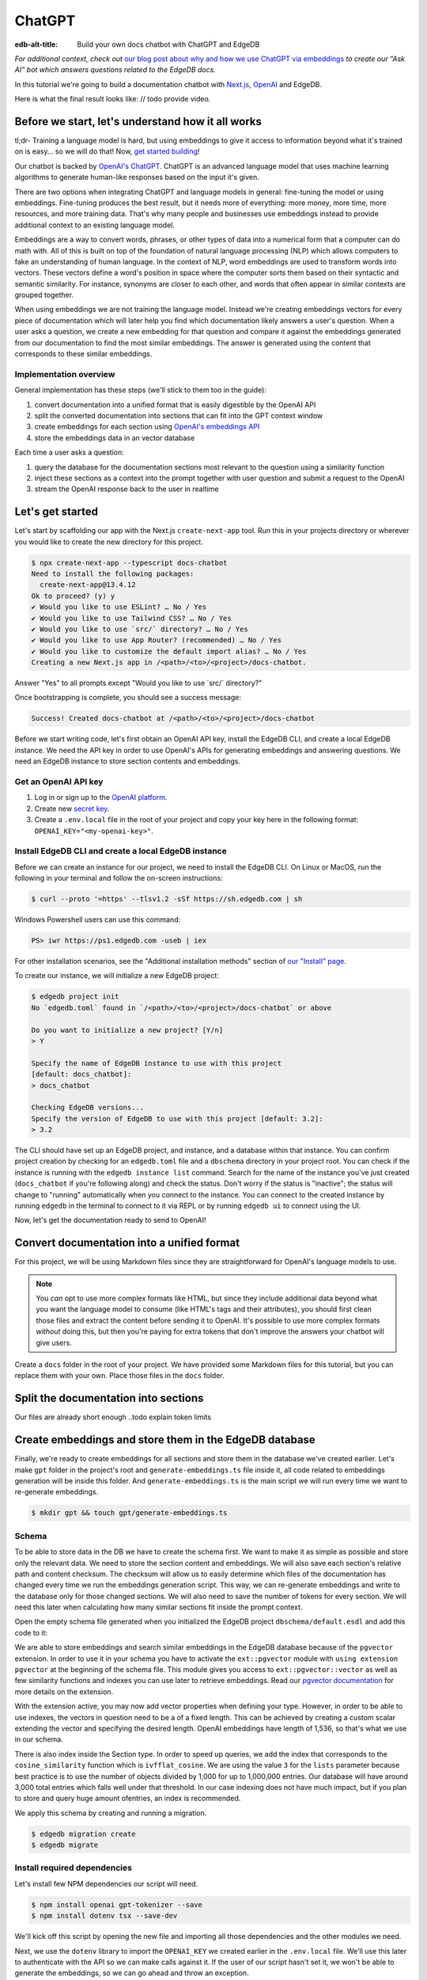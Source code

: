 .. _ref_guide_chatgpt_bot:

=======
ChatGPT
=======

:edb-alt-title: Build your own docs chatbot with ChatGPT and EdgeDB

*For additional context, check out* `our blog post about why and how we use
ChatGPT via embeddings`_ *to create our “Ask AI” bot which answers questions
related to the EdgeDB docs.*

.. lint-off

.. _our blog post about why and how we use ChatGPT via embeddings:
  https://www.edgedb.com/blog/chit-chatting-with-edgedb-docs-via-chatgpt-and-pgvector

.. lint-on

In this tutorial we're going to build a documentation chatbot with
`Next.js <https://nextjs.org/>`_, `OpenAI <https://openai.com/>`_ and EdgeDB.

Here is what the final result looks like: // todo provide video.

Before we start, let's understand how it all works
--------------------------------------------------

tl;dr- Training a language model is hard, but using embeddings to give it
access to information beyond what it's trained on is easy… so we will do that!
Now, `get started building <ref_guide_chatgpt_bot_start>`_!

Our chatbot is backed by `OpenAI's ChatGPT <https://openai.com/blog/chatgpt>`_.
ChatGPT is an advanced language model that uses machine learning algorithms to
generate human-like responses based on the input it's given.

There are two options when integrating ChatGPT and language models in general:
fine-tuning the model or using embeddings. Fine-tuning produces the best
result, but it needs more of everything: more money, more time, more resources,
and more training data. That's why many people and businesses use embeddings
instead to provide additional context to an existing language model.

Embeddings are a way to convert words, phrases, or other types of data into a
numerical form that a computer can do math with. All of this is built on top
of the foundation of natural language processing (NLP) which allows computers
to fake an understanding of human language. In the context of NLP, word
embeddings are used to transform words into vectors. These vectors define a
word's position in space where the computer sorts them based on their
syntactic and semantic similarity. For instance, synonyms are closer to each
other, and words that often appear in similar contexts are grouped together.

When using embeddings we are not training the language model. Instead we're
creating embeddings vectors for every piece of documentation which will later
help you find which documentation likely answers a user's question. When a
user asks a question, we create a new embedding for that question and
compare it against the embeddings generated from our documentation to find
the most similar embeddings. The answer is generated using the content that
corresponds to these similar embeddings.

Implementation overview
^^^^^^^^^^^^^^^^^^^^^^^

General implementation has these steps (we'll stick to them too in the guide):

1. convert documentation into a unified format that is easily digestible
   by the OpenAI API
2. split the converted documentation into sections that can fit into the GPT
   context window
3. create embeddings for each section using `OpenAI's embeddings API
   <https://platform.openai.com/docs/guides/embeddings>`_
4. store the embeddings data in an vector database


Each time a user asks a question:

1. query the database for the documentation sections most relevant to
   the question using a similarity function
2. inject these sections as a context into the prompt together with user
   question and submit a request to the OpenAI
3. stream the OpenAI response back to the user in realtime

.. _ref_guide_chatgpt_bot_start:

Let's get started
-----------------

Let's start by scaffolding our app with the Next.js ``create-next-app`` tool.
Run this in your projects directory or wherever you would like to create the
new directory for this project.

.. code-block:: bash

    $ npx create-next-app --typescript docs-chatbot
    Need to install the following packages:
      create-next-app@13.4.12
    Ok to proceed? (y) y
    ✔ Would you like to use ESLint? … No / Yes
    ✔ Would you like to use Tailwind CSS? … No / Yes
    ✔ Would you like to use `src/` directory? … No / Yes
    ✔ Would you like to use App Router? (recommended) … No / Yes
    ✔ Would you like to customize the default import alias? … No / Yes
    Creating a new Next.js app in /<path>/<to>/<project>/docs-chatbot.

Answer "Yes" to all prompts except "Would you like to use \`src/\` directory?"

Once bootstrapping is complete, you should see a success message:

.. code-block::

    Success! Created docs-chatbot at /<path>/<to>/<project>/docs-chatbot

Before we start writing code, let's first obtain an OpenAI API key, install the
EdgeDB CLI, and create a local EdgeDB instance. We need the API key in order to
use OpenAI's APIs for generating embeddings and answering questions. We need an
EdgeDB instance to store section contents and embeddings.

Get an OpenAI API key
^^^^^^^^^^^^^^^^^^^^^
1. Log in or sign up to the `OpenAI platform
   <https://platform.openai.com/account/api-keys>`_.
2. Create new `secret key <https://platform.openai.com/account/api-keys>`_.
3. Create a ``.env.local`` file in the root of your project and copy your key
   here in the following format: ``OPENAI_KEY="<my-openai-key>"``.


Install EdgeDB CLI and create a local EdgeDB instance
^^^^^^^^^^^^^^^^^^^^^^^^^^^^^^^^^^^^^^^^^^^^^^^^^^^^^
Before we can create an instance for our project, we need to install the EdgeDB
CLI. On Linux or MacOS, run the following in your terminal and follow the
on-screen instructions:

.. code-block:: bash

    $ curl --proto '=https' --tlsv1.2 -sSf https://sh.edgedb.com | sh

Windows Powershell users can use this command:

.. code-block:: powershell

    PS> iwr https://ps1.edgedb.com -useb | iex

For other installation scenarios, see the "Additional installation methods"
section of `our "Install" page <https://www.edgedb.com/install>`_.

To create our instance, we will initialize a new EdgeDB project:

.. code-block:: bash

    $ edgedb project init
    No `edgedb.toml` found in `/<path>/<to>/<project>/docs-chatbot` or above

    Do you want to initialize a new project? [Y/n]
    > Y

    Specify the name of EdgeDB instance to use with this project
    [default: docs_chatbot]:
    > docs_chatbot

    Checking EdgeDB versions...
    Specify the version of EdgeDB to use with this project [default: 3.2]:
    > 3.2

The CLI should have set up an EdgeDB project, and instance, and a database
within that instance. You can confirm project creation by checking for an
``edgedb.toml`` file and a ``dbschema`` directory in your project root. You can
check if the instance is running with the ``edgedb instance list`` command.
Search for the name of the instance you've just created (``docs_chatbot`` if
you're following along) and check the status. Don't worry if the status is
"inactive"; the status will change to "running" automatically when you connect
to the instance. You can connect to the created instance by running ``edgedb``
in the terminal to connect to it via REPL or by running ``edgedb ui`` to
connect using the UI.

Now, let's get the documentation ready to send to OpenAI!

Convert documentation into a unified format
-------------------------------------------
For this project, we will be using Markdown files since they are straightforward
for OpenAI's language models to use.


.. note::

    You *can* opt to use more complex formats like HTML, but since they include
    additional data beyond what you want the language model to consume (like
    HTML's tags and their attributes), you should first clean those files and
    extract the content before sending it to OpenAI. It's possible to use more
    complex formats *without* doing this, but then you're paying for extra
    tokens that don't improve the answers your chatbot will give users.

Create a ``docs`` folder in the root of your project. We have provided some
Markdown files for this tutorial, but you can replace them with your own. Place
those files in the ``docs`` folder.

.. TODO: Where are these files and how should the user get them?
.. TODO: Devon pls include parts about text files. Files are inside docs folder, the section you deleted : )
.. Devon got this far

Split the documentation into sections
-------------------------------------
Our files are already short enough ..todo explain token limits

Create embeddings and store them in the EdgeDB database
-------------------------------------------------------
Finally, we're ready to create embeddings for all sections and store them in
the database we've created earlier. Let's make ``gpt`` folder in the project's
root and ``generate-embeddings.ts`` file inside it, all code related to
embeddings generation will be inside this folder. And ``generate-embeddings.ts``
is the main script we will run every time we want to re-generate embeddings.

.. code-block:: bash

    $ mkdir gpt && touch gpt/generate-embeddings.ts

Schema
^^^^^^
To be able to store data in the DB we have to create the schema first. We
want to make it as simple as possible and store only the relevant data. We
need to store the section content and embeddings. We will also save
each section's relative path and content checksum. The checksum will allow
us to easily determine which files of the documentation has changed every
time we run the embeddings generation script. This way, we can re-generate
embeddings and write to the database only for those changed sections. We will
also need to save the number of tokens for every section. We will need this
later when calculating how many similar sections fit inside the prompt context.

Open the empty schema file generated when you initialized the EdgeDB project
``dbschema/default.esdl`` and add this code to it:

.. code-block:: sdl
    :caption: dbschema/default.esdl

    using extension pgvector;

    module default {
      scalar type OpenAIEmbedding extending
        ext::pgvector::vector<1536>;

      type Section {
        required path: str {
          constraint exclusive;
        }
        required content: str;
        required checksum: str;
        required tokens: int16;
        required embedding: OpenAIEmbedding;

        index ext::pgvector::ivfflat_cosine(lists := 3)
          on (.embedding);
      }
    }

We are able to store embeddings and search similar embeddings in the EdgeDB
database because of the ``pgvector`` extension. In order to use it in your
schema you have to activate the ``ext::pgvector`` module with ``using extension
pgvector`` at the beginning of the schema file. This module gives you access to
``ext::pgvector::vector`` as well as few similarity functions and indexes you
can use later to retrieve embeddings. Read our `pgvector documentation
<https://www.edgedb.com/docs/stdlib/pgvector>`_ for more details on the extension.

With the extension active, you may now add vector properties when defining
your type. However, in order to be able to use indexes, the vectors in
question need to be a of a fixed length. This can be achieved by creating
a custom scalar extending the vector and specifying the desired length.
OpenAI embeddings have length of 1,536, so that's what we use in our schema.

There is also index inside the Section type. In order to speed up queries, we
add the index that corresponds to the ``cosine_similarity`` function which is
``ivfflat_cosine``. We are using the value ``3`` for the ``lists`` parameter
because best practice is to use the number of objects divided by 1,000 for up
to 1,000,000 entries. Our database will have around 3,000 total entries which
falls well under that threshold. In our case indexing does not have much
impact, but if you plan to store and query huge amount ofentries, an index is
recommended.

We apply this schema by creating and running a migration.

.. code-block:: bash

    $ edgedb migration create
    $ edgedb migrate

Install required dependencies
^^^^^^^^^^^^^^^^^^^^^^^^^^^^^

Let's install few NPM dependencies our script will need.

.. code-block:: bash

    $ npm install openai gpt-tokenizer --save
    $ npm install dotenv tsx --save-dev

We'll kick off this script by opening the new file and importing all those
dependencies and the other modules we need.

.. code-block:: typescript
    :caption: generate-embeddings.ts

    import { Configuration, OpenAIApi } from "openai";
    import dotenv from "dotenv";
    import { promises as fs } from "fs";
    import { inspect } from "util";
    import { join } from "path";
    import getTokensLen from "./getTokensLen";
    import * as edgedb from "edgedb";
    import e from "../dbschema/edgeql-js";

Next, we use the ``dotenv`` library to import the ``OPENAI_KEY`` we created
earlier in the ``.env.local`` file. We'll use this later to authenticate with
the API so we can make calls against it. If the user of our script hasn't set
it, we won't be able to generate the embeddings, so we can go ahead and throw
an exception.

.. code-block:: typescript
    :caption: generate-embeddings.ts

    //…
    dotenv.config({ path: ".env.local" });
    if (!process.env.OPENAI_KEY) {
      throw new Error(
        "Environment variable OPENAI_KEY is required: skipping embeddings generation."
        );
      }

Then we need to define a ``Section`` TypeScript interface that corresponds to
the ``Section`` type we have defined in schema.

.. TODO: Would it be better to generate this with the interfaces generator and
   import it? It would allow us to show off the generator and would also
   slightly reduce the amount of code here.

.. code-block:: typescript
    :caption: generate-embeddings.ts

    //…
    interface Section {
      id?: string;
      path: string;
      tokens: number;
      content: string;
      embedding: number[];
    }


We need to store the paths of documentation in the database. Since our ``docs``
folder contains sections at multiple levels of nesting, we need a function that
loops through all section files, builds an array of all paths relative to the
project root, and sorts those paths. This is what the ``walk`` function does.

.. code-block:: typescript
    :caption: generate-embeddings.ts

    //…
    type WalkEntry = {
      path: string;
    };

    async function walk(dir: string): Promise<WalkEntry[]> {
      const immediateFiles = await fs.readdir(dir);

      const recursiveFiles: { path: string }[][] = await Promise.all(
        immediateFiles.map(async (file: any) => {
          const path = join(dir, file);
          const stats = await fs.stat(path);
          if (stats.isDirectory()) return walk(path);
          else if (stats.isFile()) return [{ path }];
          else return [];
        })
      );

      const flattenedFiles: { path: string }[] = recursiveFiles.reduce(
        (all, folderContents) => all.concat(folderContents),
        []
      );

      return flattenedFiles.sort((a, b) => a.path.localeCompare(b.path));
    }

The output it produces looks like this:

.. code-block:: typescript

    [
      // ...
      {path: ".docs/gpt/cli/edgedb_describe/edgedb_describe_schema2.md"},
      {path: ".docs/gpt/cli/edgedb_describe/index.md"},
      {path: ".docs/gpt/cli/edgedb_dump.md"},
      {path: ".docs/gpt/cli/edgedb_info.md"},
      {path: ".docs/gpt/cli/edgedb_instance/edgedb_instance_create.md"},
      // ...
    ];

With this list of files and their paths, we're ready to read in the contents so
we can generate the embeddings. We'll write a class to handle this for us. This
``EmbeddingSource`` class's constructor takes the relative section path. We can
call its ``load`` method to get the contents of the file from the file system.

.. code-block:: typescript
    :caption: generate-embeddings.ts

    //…
    class EmbeddingSource {
      content?: string;

      constructor(public filePath: string) { }

      async load() {
        const content = await fs.readFile(this.filePath, "utf8");
        this.content = content;
        return content;
      }
    }


With all this setup out of the way, it's time to generate the actual
embeddings. We'll write a function called ``generateEmbeddings`` to take care
of this for us. It will fetch embeddings from OpenAI and store them inside our
EdgeDB database.

.. code-block:: typescript
    :caption: generate-embeddings.ts

    //…
    async function generateEmbeddings() {
      const args = process.argv.slice(2);


      const configuration = new Configuration({
        apiKey: process.env.OPENAI_KEY,
      });

      const openai = new OpenAIApi(configuration);

      const client = edgedb.createClient();

      const embeddingSources: EmbeddingSource[] = [
        ...(await walk("docs")).map((entry) => new EmbeddingSource(entry.path)),
      ];

      console.log(`Discovered ${embeddingSources.length} pages`);

      console.log("Re-generating pages.");

      try {
        // Delete old data from the DB.
        await e
          .delete(e.Section, (section) => ({
            filter: e.op(section.tokens, ">=", 0),
          }))
          .run(client);

        const contents: string[] = [];
        const sections: Section[] = [];

        for (const embeddingSource of embeddingSources) {
          const { path } = embeddingSource;
          const content = await embeddingSource.load();
          // OpenAI recommends replacing newlines with spaces for
          // best results when generating embeddings
          const contentTrimmed = content.replace(/\n/g, " ");
          contents.push(contentTrimmed);
          sections.push({ path, content, tokens: 0, embedding: [] });
        }

        const tokens = await getTokensLen(contents);

        const embeddingResponse = await openai.createEmbedding({
          model: "text-embedding-ada-002",
          input: contents,
        });

        if (embeddingResponse.status !== 200) {
          throw new Error(inspect(embeddingResponse.data, false, 2));
        }

        embeddingResponse.data.data.forEach((item, i) => {
          sections[i].embedding = item.embedding;
          sections[i].tokens = tokens[i];
        });

        const query = e.params({ sections: e.json }, ({ sections }) => {
          return e.for(e.json_array_unpack(sections), (section) => {
            return e.insert(e.Section, {
              path: e.cast(e.str, section.path),
              content: e.cast(e.str, section.content),
              tokens: e.cast(e.int16, section.tokens),
              embedding: e.cast(e.OpenAIEmbedding, section.embedding),
            });
          });
        });

        await query.run(client, { sections });
      } catch (err) {
        console.error("Error while trying to regenerate embeddings.", err);
      }
      console.log("Embedding generation complete");
    }

    async function main() {
      await generateEmbeddings();
    }

    main().catch((err) =>
      console.error("Error has ocurred while generating embeddings.", err)
    );


- Let's add at this point additional script to ``package.json`` that we will
  use to call the embeddings generation script.

  .. code-block:: typescript

    "embeddings": "cross-env tsx gpt/generate-embeddings.ts"

  We also need to install ``cross-env`` npm package.

  .. code-block:: bash

    $ yarn add cross-env -D

  So now we can invoke the ``generate-embeddings.ts`` script from our terminal
  using ``yarn embeddings`` command. The idea is that when we invoke script
  like this we should just re-generate embeddings for sections that have been
  changed in the meantime. When we want to generate embeddings for all sections
  (first time run when our database is empty or whenever later if we decide we
  want to wipe the database and fill it again from scratch) we should apply
  additional ``--refresh`` argument, so the commands is
  ``yarn embeddings --refresh``.

- If for some reason ``OPENAI_KEY`` is not available we should throw an error
  right at the beginning.

- Otherwise we connect to the OpenAI with the key.

- And also create EdgeDB client that we will use later to access and query
  the database.

- We walk through all the docs files and create ``embeddingSources`` array.

- **Typescript Query Builder**
  Before we continue lets understand how can we query the EdgeDB database.
  The `TS binding <https://www.edgedb.com/docs/clients/js/index>`_ offers
  several options for writing queries. We (EdgeDB) recommend using our query
  builder, and that's what we use here.

  In order to be able to use query builder we need to install generators package.

  .. code-block:: bash

    $ yarn add @edgedb/generate -D

  The ``@edgedb/generate`` package provides a set of code generation tools
  that are useful when developing an EdgeDB-backed applications with
  TypeScript / JavaScript. We need to run a `query builder <https://www.edgedb.com/docs/clients/js/querybuilder>`_
  generator.

  .. code-block:: bash

    $ yarn run -B generate edgeql-js

  This generator gives us a code-first way to write fully-typed EdgeQL
  queries with TypeScript. The ``edgeql-js`` folder should have been created
  inside ``dbschema`` folder.

- **Re-generate all embeddings from scratch:**

  - Firstly we should wipe the database if there are old entries. We have to
    find a filter that will mark all entries. One way is to filter elements
    whose tokens property is ``>=0`` which is true for all elements. EdgeDB
    doesn't provide a simpler way to wipe all elements while not deleting the
    database too.

  - We already discussed that we want to paralellize things, so instead of
    generating embeddings and updating database per section we will create a
    ``const sections: Section[]`` array that we will update with all required
    data and insert the whole array in one go to the database.

  - We also create empty ``contents`` array and loop through ``embeddingSources``
    we have created earlier in order to fill contents and sections arrays with
    path, checksum and content.

  - Next, we get embeddings for the whole contents array using the OpenAI
    embeddings API and ``text-embedding-ada-002`` language model which is
    recommended by them for embeddings.

  - We also get all tokens with ``const tokens = await getTokensLen(contents);``.
    I'll explain getTokensLen function shortly, it gives us back the array of
    tokens numbers for the whole contents array.

  - We update sections with tokens and embeddings and we can finally insert them
    into the database. We perform `bulk-insert <https://www.edgedb.com/docs/edgeql/insert>`_
    with the query builder.

    Here is the side-by-side implementation of the bulk-insert from the code with
    TS query builder and raw edgeql:

    .. tabs::

        .. code-tab:: edgeql
            :caption: edgeql

            with
              sections := json_array_unpack(<json>$sections)

              for section in sections union (
                insert Section {
                  path := <str>section['path'],
                  content:= <str>section['content'],
                  tokens:= <int16>section['tokens'],
                  embedding:= <OpenAIEmbedding>section['embedding'],
                }
              )

        .. code-tab:: typescript
            :caption: TS query builder

            const query = e.params({sections: e.json}, ({sections}) => {
              return e.for(e.json_array_unpack(sections), (section) => {
                return e.insert(e.Section, {
                  path: e.cast(e.str, section.path),
                  content: e.cast(e.str, section.content),
                  tokens: e.cast(e.int16, section.tokens),
                  embedding: e.cast(e.OpenAIEmbedding, section.embedding),
                });
              });
            });

        await query.run(client, {sections});

Why we need to know number of tokens per section
------------------------------------------------
Later when we want to answer to the user's question, we will need to send
similar sections as a context to the OpenAI completions endpoint, and we
need to know how many tokens each content has in order to stay under the
model's token limit.

OpenAI's token limit
^^^^^^^^^^^^^^^^^^^^
OpenAI's language models, like GPT-4, work by processing and generating text
in chunks referred to as "tokens." These tokens can be as short as one
character or as long as one word in English, or even other lengths in
different languages.

There are two main reasons for having a token limit:

1. **Computational Efficiency**: Processing large amounts of text requires
   significant computational resources. With each additional token, the model
   has to keep track of more information and make more complex calculations.
   Therefore, having a token limit helps to manage these computational
   requirements and ensure that the model can operate effectively and efficiently.

2. **Memory Constraints**: The models use a technique called "attention" to
   consider the context in which each token appears. This context includes a
   certain number of preceding tokens. If the number of tokens exceeds the
   model's limit, it might lose context for some tokens, which could
   negatively impact the quality of the generated text.

So in general, for the things to work, there is token limit per request which
includes both the prompt and the answer. As part of the prompt we will send
user's question and similar sections as context and we have to make sure to
not send too many sections as context because we will either get error back
or the answer can be cut off if there are few tokens left for the answer.
We will use in this tutorial GPT-4 and its token limit is 8192.

How to calculate number of tokens per section
^^^^^^^^^^^^^^^^^^^^^^^^^^^^^^^^^^^^^^^^^^^^^
There are at least 3 ways to solve this:

- when you send one string to the OpenAI embedding endpoint you will get back
  together with the embedding array also the **prompt_tokens** field telling
  you how many tokens the submitted content has and then you can store this
  in the database together with other data
- second way is to use some npm library that generates tokens array for the
  string you provide, and then you calculate the length of that array
  (`gpt-tokenizer <https://www.npmjs.com/package/gpt-tokenizer>`_ for example)
- the 3rd way is to use OpenAI `tiktoken <https://github.com/openai/tiktoken>`_
  library which should be faster than npm alternatives (and probably better
  maintained), but it's supposed to be used with python so we need to write a
  python script in order to calculate tokens in this way.

We can't go with the first approach because prompt_tokens field is received
inside embeddings response only when one string is submitted, if array of
strings is submitted you only get back the total_tokens number for the whole
submitted array.

We want to save tokens in the database so that we can retrieve them together
with contents when we get similar sections later for the user's request.
Another approach is to calculate tokens for every similar section every time
we need to construct the prompt, but this is probably a bit slower.

We use in the tutorial native OpenAI `tiktoken <https://github.com/openai/tiktoken>`_
tool. You can also use `gpt-tokeniser <https://www.npmjs.com/package/gpt-tokenizer>`_
. Using npm-library is also easier if you are not familiar with python at all.

Using tiktoken tokeniser to generate and count tokens
^^^^^^^^^^^^^^^^^^^^^^^^^^^^^^^^^^^^^^^^^^^^^^^^^^^^^
Since tiktoken is a python library we need to spawn child_process and use
tiktoken in appropriate python script to calculate tokens for every section.

Firstly we need to install tiktoken:

.. code-block:: bash

  $ pip install tiktoken

Next, we need to create two new files in our gpt folder.

.. code-block:: bash

  $ touch gpt/getTokensLen.py
  $ touch gpt/getTokensLen.ts

Below is the TS script that's responsible for spawning the child, providing
sections as the input to stdin and reading response from stdout.

.. code-block:: typescript

  import path from "path";
  import {spawn} from "child_process";
  import {pythonCmd} from "@edgedb/site-build-tools/utils";

  export default async function getTokensLen(
    sections: string[]
  ): Promise<number[]> {
    const process = spawn(pythonCmd(), [
      path.join(__dirname, "getTokensLen.py"),
    ]);

    let stderr = "";

    process.stderr.setEncoding("utf8");
    process.stderr.on("data", (data) => {
      stderr += data;
    });

    process.stdin.write(JSON.stringify(sections));
    process.stdin.write("\n");

    return new Promise((resolve, reject) => {
      let tokens: string = "";

      process.stdout.on("data", (data) => {
        tokens += data.toString();
      });

      process.on("close", (code) => {
        if (code !== 0) {
          reject(stderr);
        } else {
          resolve(JSON.parse(tokens));
        }
      });

      process.on("error", reject);
    });
  }

And here is the python script that uses tiktoken, calculates tokens for every
section and prints result to the stdout.

.. code-block:: python

  import tiktoken
  import json
  import sys

  encoding = tiktoken.encoding_for_model("text-embedding-ada-002")

  sections = None

  for line in sys.stdin:
      line = line.rstrip()
      sections = json.loads(line)
      break

  num_tokens = []

  for section in sections:
      tokens = len(encoding.encode(section))
      num_tokens.append(tokens)

  print(num_tokens)


Graphical representation of the inserted data
^^^^^^^^^^^^^^^^^^^^^^^^^^^^^^^^^^^^^^^^^^^^^

Let's run embeddings script from the terminal with:

.. code-block:: bash

  $ yarn embeddings --refresh

After the script is done (should be less than  a min), we should be able to
open UI with

.. code-block:: bash

  $ egdedb ui

and see that the DB is indeed updated with embeddings and other relevant data.


Handler function for user's questions
-------------------------------------
